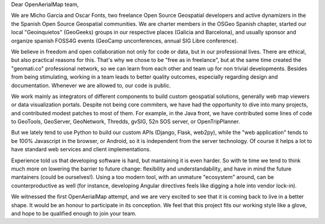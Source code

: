 Dear OpenAerialMap team,

We are Micho Garcia and Oscar Fonts, two freelance Open Source Geospatial developers and active dynamizers in the the Spanish Open Source Geospatial communities. We are charter members in the OSGeo Spanish chapter, started our local "Geoinquietos" (GeoGeeks) groups in our respective places (Galicia and Barcelona), and usually sponsor and organize spanish FOSS4G events (GeoCamp unconferences, annual SIG Libre conference).

We believe in freedom and open collaboration not only for code or data, but in our professional lives. There are ethical, but also practical reasons for this. That's why we chose to be "free as in freelance", but at the same time created the "geomati.co" professional network, so we can learn from each other and team up for non trivial developments. Besides from being stimulating, working in a team leads to better quality outcomes, especially regarding design and documentation. Whenever we are allowed to, our code is public.

We work mainly as integrators of different components to build custom geospatial solutions, generally web map viewers or data visualization portals. Despite not being core commiters, we have had the opportunity to dive into many projects, and contributed modest patches to most of them. For example, in the Java front, we have contributed some lines of code to GeoTools, GeoServer, GeoNetwork, Thredds, gvSIG, 52n SOS server, or OpenTripPlanner.

But we lately tend to use Python to build our custom APIs (Django, Flask, web2py), while the "web application" tends to be 100% Javascript in the browser, or Android, so it is independent from the server technology. Of course it helps a lot to have standard web services and client implementations.

Experience told us that developing software is hard, but mantaining it is even harder. So with te time we tend to think much more on lowering the barrier to future change: flexibility and understandability, and have in mind the future mantainers (could be ourselves!). Using a too modern tool, with an unmature "ecosystem" around, can be counterproductive as well (for instance, developing Angular directives feels like digging a hole into vendor lock-in).

We witnessed the first OpenAerialMap attempt, and we are very excited to see that it is coming back to live in a better shape. It would be an honour to participate in its conception. We feel that this project fits our working style like a glove, and hope to be qualified enough to join your team.

